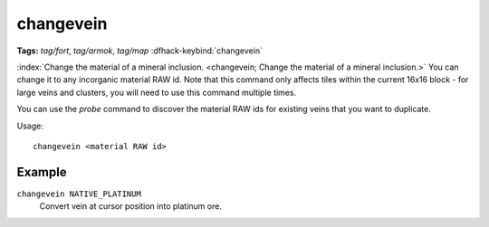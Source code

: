 changevein
==========
**Tags:** `tag/fort`, `tag/armok`, `tag/map`
:dfhack-keybind:`changevein`

:index:`Change the material of a mineral inclusion.
<changevein; Change the material of a mineral inclusion.>` You can change it to
any incorganic material RAW id. Note that this command only affects tiles within
the current 16x16 block - for large veins and clusters, you will need to use
this command multiple times.

You can use the `probe` command to discover the material RAW ids for existing
veins that you want to duplicate.

Usage::

    changevein <material RAW id>

Example
-------

``changevein NATIVE_PLATINUM``
    Convert vein at cursor position into platinum ore.
